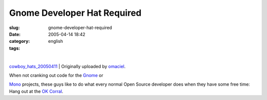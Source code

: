 Gnome Developer Hat Required
############################
:slug: gnome-developer-hat-required
:date: 2005-04-14 18:42
:category:
:tags: english

| |image0|
| 
`cowboy\_hats\_20050411 <http://www.flickr.com/photos/25563799@N00/9415432/>`__
|  Originally uploaded by
`omaciel <http://www.flickr.com/people/25563799@N00/>`__.

| When not cranking out code for the `Gnome <http://www.gnome.org>`__ or
`Mono <http://www.mono-project.com>`__ projects, these guys like to do
what every normal Open Source developer does when they have some free
time: Hang out at the `OK Corral <http://www.ok-corral.com/>`__.

.. |image0| image:: http://photos7.flickr.com/9415432_93e09d5b82_m.jpg
   :target: http://www.flickr.com/photos/25563799@N00/9415432/
